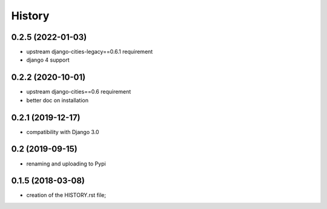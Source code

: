 .. :changelog:

History
-------

0.2.5 (2022-01-03)
++++++++++++++++++

* upstream django-cities-legacy==0.6.1 requirement
* django 4 support

0.2.2 (2020-10-01)
++++++++++++++++++

* upstream django-cities==0.6 requirement
* better doc on installation


0.2.1 (2019-12-17)
++++++++++++++++++

* compatibility with Django 3.0


0.2 (2019-09-15)
++++++++++++++++

* renaming and uploading to Pypi



0.1.5 (2018-03-08)
++++++++++++++++++

* creation of the HISTORY.rst file;
